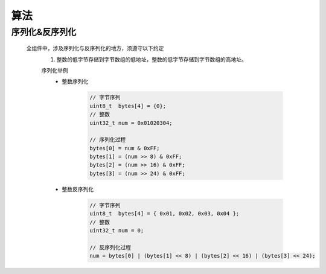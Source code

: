 算法
+++++++++

序列化&反序列化
----------------

    全组件中，涉及序列化与反序列化的地方，须遵守以下约定
        #. 整数的低字节存储到字节数组的低地址，整数的低字节存储到字节数组的高地址。

        序列化举例 
            * 整数序列化

                .. code::
                    
                    // 字节序列
                    uint8_t  bytes[4] = {0};
                    // 整数
                    uint32_t num = 0x01020304;

                    // 序列化过程
                    bytes[0] = num & 0xFF;
                    bytes[1] = (num >> 8) & 0xFF;
                    bytes[2] = (num >> 16) & 0xFF;
                    bytes[3] = (num >> 24) & 0xFF;

            * 整数反序列化

                .. code::
                    
                    // 字节序列
                    uint8_t  bytes[4] = { 0x01, 0x02, 0x03, 0x04 };
                    // 整数
                    uint32_t num = 0;

                    // 反序列化过程
                    num = bytes[0] | (bytes[1] << 8) | (bytes[2] << 16) | (bytes[3] << 24);
                    
